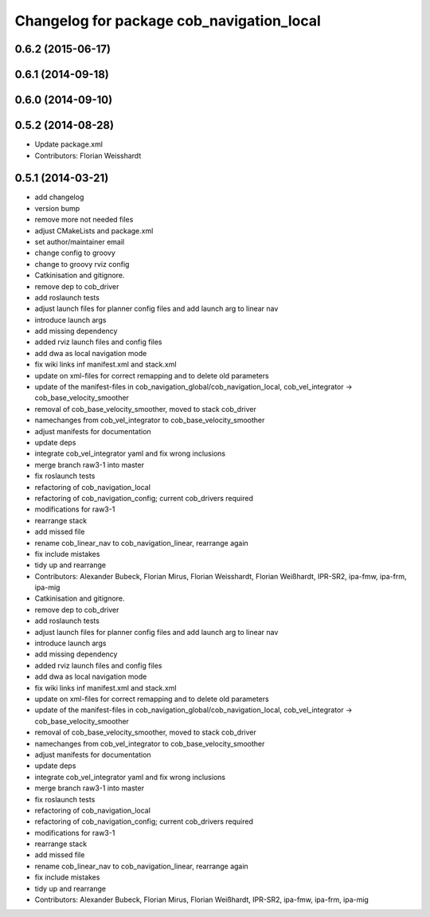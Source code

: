 ^^^^^^^^^^^^^^^^^^^^^^^^^^^^^^^^^^^^^^^^^^
Changelog for package cob_navigation_local
^^^^^^^^^^^^^^^^^^^^^^^^^^^^^^^^^^^^^^^^^^

0.6.2 (2015-06-17)
------------------

0.6.1 (2014-09-18)
------------------

0.6.0 (2014-09-10)
------------------

0.5.2 (2014-08-28)
------------------
* Update package.xml
* Contributors: Florian Weisshardt

0.5.1 (2014-03-21)
------------------
* add changelog
* version bump
* remove more not needed files
* adjust CMakeLists and package.xml
* set author/maintainer email
* change config to groovy
* change to groovy rviz config
* Catkinisation and gitignore.
* remove dep to cob_driver
* add roslaunch tests
* adjust launch files for planner config files and add launch arg to linear nav
* introduce launch args
* add missing dependency
* added rviz launch files and config files
* add dwa as local navigation mode
* fix wiki links inf manifest.xml and stack.xml
* update on xml-files for correct remapping and to delete old parameters
* update of the manifest-files in cob_navigation_global/cob_navigation_local, cob_vel_integrator -> cob_base_velocity_smoother
* removal of cob_base_velocity_smoother, moved to stack cob_driver
* namechanges from cob_vel_integrator to cob_base_velocity_smoother
* adjust manifests for documentation
* update deps
* integrate cob_vel_integrator yaml and fix wrong inclusions
* merge branch raw3-1 into master
* fix roslaunch tests
* refactoring of cob_navigation_local
* refactoring of cob_navigation_config; current cob_drivers required
* modifications for raw3-1
* rearrange stack
* add missed file
* rename cob_linear_nav to cob_navigation_linear, rearrange again
* fix include mistakes
* tidy up and rearrange
* Contributors: Alexander Bubeck, Florian Mirus, Florian Weisshardt, Florian Weißhardt, IPR-SR2, ipa-fmw, ipa-frm, ipa-mig

* Catkinisation and gitignore.
* remove dep to cob_driver
* add roslaunch tests
* adjust launch files for planner config files and add launch arg to linear nav
* introduce launch args
* add missing dependency
* added rviz launch files and config files
* add dwa as local navigation mode
* fix wiki links inf manifest.xml and stack.xml
* update on xml-files for correct remapping and to delete old parameters
* update of the manifest-files in cob_navigation_global/cob_navigation_local, cob_vel_integrator -> cob_base_velocity_smoother
* removal of cob_base_velocity_smoother, moved to stack cob_driver
* namechanges from cob_vel_integrator to cob_base_velocity_smoother
* adjust manifests for documentation
* update deps
* integrate cob_vel_integrator yaml and fix wrong inclusions
* merge branch raw3-1 into master
* fix roslaunch tests
* refactoring of cob_navigation_local
* refactoring of cob_navigation_config; current cob_drivers required
* modifications for raw3-1
* rearrange stack
* add missed file
* rename cob_linear_nav to cob_navigation_linear, rearrange again
* fix include mistakes
* tidy up and rearrange
* Contributors: Alexander Bubeck, Florian Mirus, Florian Weißhardt, IPR-SR2, ipa-fmw, ipa-frm, ipa-mig
